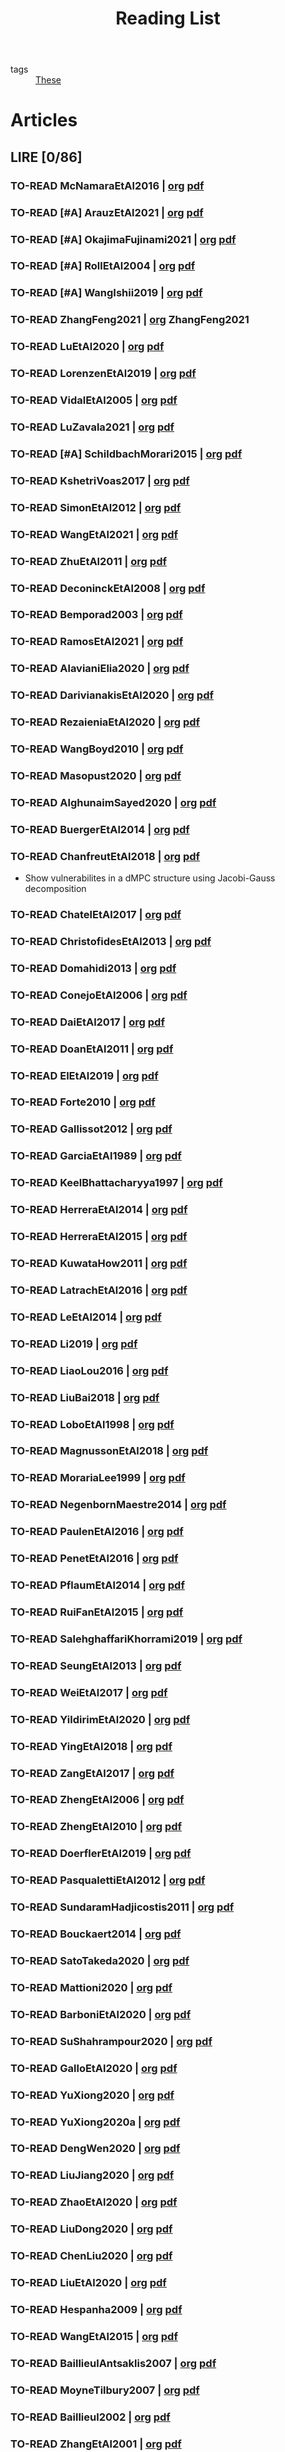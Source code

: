 :PROPERTIES:
:ID:       c89ae1a5-9d64-4d13-bd1c-569c449e016b
:END:
#+TITLE: Reading List
#+LINK: note file:%s.org
#+LINK: pdf file:~/docsThese/bibliography/%s.pdf
#+LINK: mobi file:~/docsThese/bibliography/%s.mobi
#+LINK: epub file:~/docsThese/bibliography/%s.epub
#+EXCLUDE_TAGS: noexport
#+STARTUP: content
#+latex_header: \usepackage{natbib}
#+OPTIONS: todo:nil num:nil timestamp:nil author:nil toc:nil
#+filetags: organization

#+TODO: TO-READ(t) READING(r!)  DIAGONAL(s@) | READ(d!)

- tags :: [[id:ebb4a160-db74-41df-925c-fd4c17f3b82b][These]]


* Articles
** LIRE [0/86]
*** TO-READ McNamaraEtAl2016 | [[note:McNamaraEtAl2016][org]] [[pdf:McNamaraEtAl2016][pdf]]
*** TO-READ [#A] ArauzEtAl2021 | [[note:ArauzEtAl2021][org]] [[pdf:ArauzEtAl2021][pdf]]
*** TO-READ [#A] OkajimaFujinami2021 | [[note:OkajimaFujinami2021][org]] [[pdf:OkajimaFujinami2021][pdf]]
*** TO-READ [#A] RollEtAl2004 | [[note:RollEtAl2004][org]] [[pdf:RollEtAl2004][pdf]]
*** TO-READ [#A] WangIshii2019 | [[note:WangIshii2019][org]] [[pdf:WangIshii2019][pdf]]
*** TO-READ ZhangFeng2021 | [[note:ZhangFeng2021][org]] ZhangFeng2021
*** TO-READ LuEtAl2020 | [[note:LuEtAl2020][org]] [[pdf:LuEtAl2020][pdf]]
*** TO-READ LorenzenEtAl2019 | [[note:LorenzenEtAl2019][org]] [[pdf:LorenzenEtAl2019][pdf]]
*** TO-READ VidalEtAl2005 | [[note:VidalEtAl2005][org]] [[pdf:VidalEtAl2005][pdf]]
:PROPERTIES:
:ID:       91214f28-7bb6-465a-9336-8fafcfaabf16
:END:

*** TO-READ LuZavala2021 | [[note:LuZavala2021][org]] [[pdf:LuZavala2021][pdf]]
*** TO-READ [#A] SchildbachMorari2015 | [[note:SchildbachMorari2015][org]] [[pdf:SchildbachMorari2015][pdf]]

*** TO-READ KshetriVoas2017 | [[note:KshetriVoas2017][org]] [[pdf:KshetriVoas2017][pdf]]
*** TO-READ SimonEtAl2012 | [[note:SimonEtAl2012][org]] [[pdf:SimonEtAl2012][pdf]]
*** TO-READ WangEtAl2021 | [[note:WangEtAl2021][org]] [[pdf:WangEtAl2021][pdf]]
*** TO-READ ZhuEtAl2011 | [[note:ZhuEtAl2011][org]] [[pdf:ZhuEtAl2011][pdf]]
*** TO-READ DeconinckEtAl2008 | [[note:DeconinckEtAl2008][org]] [[pdf:DeconinckEtAl2008][pdf]]
*** TO-READ Bemporad2003 | [[note:Bemporad2003][org]] [[pdf:Bemporad2003][pdf]]
*** TO-READ RamosEtAl2021 | [[note:RamosEtAl2021][org]] [[pdf:RamosEtAl2021][pdf]]
*** TO-READ AlavianiElia2020 | [[note:AlavianiElia2020][org]] [[pdf:AlavianiElia2020][pdf]]
*** TO-READ DarivianakisEtAl2020 | [[note:DarivianakisEtAl2020][org]] [[pdf:DarivianakisEtAl2020][pdf]]
*** TO-READ RezaieniaEtAl2020 | [[note:RezaieniaEtAl2020][org]] [[pdf:RezaieniaEtAl2020][pdf]]
*** TO-READ WangBoyd2010 | [[note:WangBoyd2010][org]] [[pdf:WangBoyd2010][pdf]]
*** TO-READ Masopust2020 | [[note:Masopust2020][org]] [[pdf:Masopust2020][pdf]]
*** TO-READ AlghunaimSayed2020 | [[note:AlghunaimSayed2020][org]] [[pdf:AlghunaimSayed2020][pdf]]
*** TO-READ BuergerEtAl2014 | [[note:BuergerEtAl2014][org]] [[pdf:BuergerEtAl2014][pdf]]
*** TO-READ ChanfreutEtAl2018 | [[note:ChanfreutEtAl2018][org]] [[pdf:ChanfreutEtAl2018][pdf]]
 - Show vulnerabilites in a dMPC structure using Jacobi-Gauss decomposition
*** TO-READ ChatelEtAl2017 | [[note:ChatelEtAl2017][org]] [[pdf:ChatelEtAl2017][pdf]]
*** TO-READ ChristofidesEtAl2013 | [[note:ChristofidesEtAl2013][org]] [[pdf:ChristofidesEtAl2013][pdf]]
*** TO-READ Domahidi2013 | [[note:Domahidi2013][org]] [[pdf:Domahidi2013][pdf]]
*** TO-READ ConejoEtAl2006 | [[note:ConejoEtAl2006][org]] [[pdf:ConejoEtAl2006][pdf]]
*** TO-READ DaiEtAl2017 | [[note:DaiEtAl2017][org]] [[pdf:DaiEtAl2017][pdf]]
*** TO-READ DoanEtAl2011 | [[note:DoanEtAl2011][org]] [[pdf:DoanEtAl2011][pdf]]
*** TO-READ ElEtAl2019 | [[note:ElEtAl2019][org]] [[pdf:ElEtAl2019][pdf]]
*** TO-READ Forte2010 | [[note:Forte2010][org]] [[pdf:Forte2010][pdf]]
*** TO-READ Gallissot2012 | [[note:Gallissot2012][org]] [[pdf:Gallissot2012][pdf]]
*** TO-READ GarciaEtAl1989 | [[note:GarciaEtAl1989][org]] [[pdf:GarciaEtAl1989][pdf]]
*** TO-READ KeelBhattacharyya1997 | [[note:KeelBhattacharyya1997][org]] [[pdf:KeelBhattacharyya1997][pdf]]
*** TO-READ HerreraEtAl2014 | [[note:HerreraEtAl2014][org]] [[pdf:HerreraEtAl2014][pdf]]
*** TO-READ HerreraEtAl2015 | [[note:HerreraEtAl2015][org]] [[pdf:HerreraEtAl2015][pdf]]
*** TO-READ KuwataHow2011 | [[note:KuwataHow2011][org]] [[pdf:KuwataHow2011][pdf]]
*** TO-READ LatrachEtAl2016 | [[note:LatrachEtAl2016][org]] [[pdf:LatrachEtAl2016][pdf]]
*** TO-READ LeEtAl2014 | [[note:LeEtAl2014][org]] [[pdf:LeEtAl2014][pdf]]
*** TO-READ Li2019 | [[note:Li2019][org]] [[pdf:Li2019][pdf]]
*** TO-READ LiaoLou2016 | [[note:LiaoLou2016][org]] [[pdf:LiaoLou2016][pdf]]
*** TO-READ LiuBai2018 | [[note:LiuBai2018][org]] [[pdf:LiuBai2018][pdf]]
*** TO-READ LoboEtAl1998 | [[note:LoboEtAl1998][org]] [[pdf:LoboEtAl1998][pdf]]
*** TO-READ MagnussonEtAl2018 | [[note:MagnussonEtAl2018][org]] [[pdf:MagnussonEtAl2018][pdf]]
*** TO-READ MorariaLee1999 | [[note:MorariaLee1999][org]] [[pdf:MorariaLee1999][pdf]]
*** TO-READ NegenbornMaestre2014 | [[note:NegenbornMaestre2014][org]] [[pdf:NegenbornMaestre2014][pdf]]
*** TO-READ PaulenEtAl2016 | [[note:PaulenEtAl2016][org]] [[pdf:PaulenEtAl2016][pdf]]
*** TO-READ PenetEtAl2016 | [[note:PenetEtAl2016][org]] [[pdf:PenetEtAl2016][pdf]]
*** TO-READ PflaumEtAl2014 | [[note:PflaumEtAl2014][org]] [[pdf:PflaumEtAl2014][pdf]]
*** TO-READ RuiFanEtAl2015 | [[note:RuiFanEtAl2015][org]] [[pdf:RuiFanEtAl2015][pdf]]
*** TO-READ SalehghaffariKhorrami2019 | [[note:SalehghaffariKhorrami2019][org]] [[pdf:SalehghaffariKhorrami2019][pdf]]
*** TO-READ SeungEtAl2013 | [[note:SeungEtAl2013][org]] [[pdf:SeungEtAl2013][pdf]]
*** TO-READ WeiEtAl2017 | [[note:WeiEtAl2017][org]] [[pdf:WeiEtAl2017][pdf]]
*** TO-READ YildirimEtAl2020 | [[note:YildirimEtAl2020][org]] [[pdf:YildirimEtAl2020][pdf]]
*** TO-READ YingEtAl2018 | [[file:~/org/YingEtAl2018.org][org]] [[pdf:YingEtAl2018][pdf]]
*** TO-READ ZangEtAl2017 | [[note:ZangEtAl2017][org]] [[pdf:ZangEtAl2017][pdf]]
*** TO-READ ZhengEtAl2006 | [[note:ZhengEtAl2006][org]] [[pdf:ZhengEtAl2006][pdf]]
*** TO-READ ZhengEtAl2010 | [[note:ZhengEtAl2010][org]] [[pdf:ZhengEtAl2010][pdf]]
*** TO-READ DoerflerEtAl2019 | [[note:DoerflerEtAl2019][org]] [[pdf:DoerflerEtAl2019][pdf]]
*** TO-READ PasqualettiEtAl2012 | [[note:PasqualettiEtAl2012][org]] [[pdf:PasqualettiEtAl2012][pdf]]
*** TO-READ SundaramHadjicostis2011 | [[note:SundaramHadjicostis2011][org]] [[pdf:SundaramHadjicostis2011][pdf]]
*** TO-READ Bouckaert2014 | [[note:Bouckaert2014][org]] [[pdf:Bouckaert2014][pdf]]
*** TO-READ SatoTakeda2020 | [[note:SatoTakeda2020][org]] [[pdf:SatoTakeda2020][pdf]]
*** TO-READ Mattioni2020 | [[note:Mattioni2020][org]] [[pdf:Mattioni2020][pdf]]
*** TO-READ BarboniEtAl2020 | [[note:BarboniEtAl2020][org]] [[pdf:BarboniEtAl2020][pdf]]
*** TO-READ SuShahrampour2020 | [[note:SuShahrampour2020][org]] [[pdf:SuShahrampour2020][pdf]]
*** TO-READ GalloEtAl2020 | [[note:GalloEtAl2020][org]] [[pdf:GalloEtAl2020][pdf]]
*** TO-READ YuXiong2020 | [[note:YuXiong2020][org]] [[pdf:YuXiong2020][pdf]]
*** TO-READ YuXiong2020a | [[note:YuXiong2020a][org]] [[pdf:YuXiong2020a][pdf]]
*** TO-READ DengWen2020 | [[note:DengWen2020][org]] [[pdf:DengWen2020][pdf]]
*** TO-READ LiuJiang2020 | [[note:LiuJiang2020][org]] [[pdf:LiuJiang2020][pdf]]
*** TO-READ ZhaoEtAl2020 | [[note:ZhaoEtAl2020][org]] [[pdf:ZhaoEtAl2020][pdf]]
*** TO-READ LiuDong2020 | [[note:LiuDong2020][org]] [[pdf:LiuDong2020][pdf]]
*** TO-READ ChenLiu2020 | [[note:ChenLiu2020][org]] [[pdf:ChenLiu2020][pdf]]
*** TO-READ LiuEtAl2020 | [[note:LiuEtAl2020][org]] [[pdf:LiuEtAl2020][pdf]]
*** TO-READ Hespanha2009 | [[note:Hespanha2009][org]] [[pdf:Hespanha2009][pdf]]
*** TO-READ WangEtAl2015 | [[note:WangEtAl2015][org]] [[pdf:WangEtAl2015][pdf]]
*** TO-READ BaillieulAntsaklis2007 | [[note:BaillieulAntsaklis2007][org]] [[pdf:BaillieulAntsaklis2007][pdf]]
*** TO-READ MoyneTilbury2007 | [[note:MoyneTilbury2007][org]] [[pdf:MoyneTilbury2007][pdf]]
*** TO-READ Baillieul2002 | [[note:Baillieul2002][org]] [[pdf:Baillieul2002][pdf]]
*** TO-READ ZhangEtAl2001 | [[note:ZhangEtAl2001][org]] [[pdf:ZhangEtAl2001][pdf]]
*** TO-READ HespanhaEtAl2007 | [[note:HespanhaEtAl2007][org]] [[pdf:HespanhaEtAl2007][pdf]]
*** TO-READ ZecevicSiljak2012 | [[note:ZecevicSiljak2012][org]] [[pdf:ZecevicSiljak2012][pdf]]

** LU [62/72]
*** READ Ouyang2020 | [[note:Ouyang2020][org]] [[pdf:Ouyang2020][pdf]]
+ Projection onto intersections of halfspaces and hyperplanes
*** READ ShiromotoEtAl2019 | [[note:ShiromotoEtAl2019][org]] [[pdf:ShiromotoEtAl2019][pdf]]
+ Use of separable metric structures to distributed nonlinear control
*** READ BoyleDykstra1986 | [[note:BoyleDykstra1986][org]] [[pdf:BoyleDykstra1986][pdf]]
+ Algorithm to project onto intersection of halfspaces
pag 37
*** READ TanikawaMukai1983a | [[note:TanikawaMukai1983a][org]] [[pdf:TanikawaMukai1983][pdf]]
+ Creation of new lagrangian to convexify the lagrangian function, reducing decomposition to two levels of iterative optimization
*** READ RajeshEtAl2013 | [[note:RajeshEtAl2013][org]] [[pdf:RajeshEtAl2013][pdf]]
+ Framework for MAS with simulation in rural Indian micro-grid
*** READ SujilKumar2017 | [[note:SujilKumar2017][org]] [[pdf:SujilKumar2017][pdf]]
+ Multi-agent based system simulated in the presence of different events
*** READ KuzinEtAl2020 | [[note:KuzinEtAl2020][org]] [[pdf:KuzinEtAl2020][pdf]]
+ Use of multiple Raspberry Pis as HIL to simulate agents
*** READ MendhamClarke2005 | [[note:MendhamClarke2005][org]] [[pdf:MendhamClarke2005][pdf]]
+ Simulation environment of multi-agent system embedded into industry standard
*** READ DigraPandey2013 | [[note:DigraPandey2013][org]] [[pdf:DigraPandey2013][pdf]]
+ Multi-agent based controller coordination of microgrid with critical loads under  normal, faulty and overload conditions.
*** READ [#C] GuEtAl2016 | [[note:GuEtAl2016][org]] [[pdf:GuEtAl2016][pdf]]
+ Example microgrid system with a multi-agent system
*** READ BourdaisEtAl2012 | [[note:BourdaisEtAl2012][org]] [[pdf:BourdaisEtAl2012][pdf]]
+ Distributed MPC (Dual Decomposition) for continuous systems controlled using discrete inputs
*** READ [#A] MukherjeeZelazo2019 | [[note:MukherjeeZelazo2019][org]] [[pdf:MukherjeeZelazo2019][pdf]]
+ Uses of Kharitonov's Theorem to study condition for consensus of $m$-th order linear uncertain interval plants
# ** READ BlanchardEtAl2008
# [[note:BlanchardEtAl2008][org]] [[pdf:BlanchardEtAl2008][pdf]]
# + Use EKF to update polynomial chaos
*** READ LiceagaCastroEtAl2015 | [[note:Liceaga-CastroEtAl2015][org]] [[pdf:Liceaga-CastroEtAl2015][pdf]]
+ Show that [[id:f62d60ca-4a29-4d6e-8ead-89e4dda9aca3][MIMO]] systems controlled passively are not necessarily robust.

*** READ OConnorVandenberghe2014 | [[note:OConnorVandenberghe2014][org]] [[pdf:OConnorVandenberghe2014][pdf]]
+ Use of decomposition methods to solve image deblurring
*** READ LinEtAl2020 | [[note:LinEtAl2020][org]] [[pdf:LinEtAl2020][pdf]]
+ Obtain state estimation under delayed communication
*** READ Bindra2017 | [[note:Bindra2017][org]] [[pdf:Bindra2017][pdf]]
+ Review Attacks
*** READ ZhuMartinez2014 | [[note:ZhuMartinez2014][org]] [[pdf:ZhuMartinez2014][pdf]]
+ Resilient MPC with resource allocation to deal with replay attacks
*** READ DibajiIshii2015 | [[note:DibajiIshii2015][org]] [[pdf:DibajiIshii2015][pdf]]
+ Consensus of second order sampled-data in presence of misbehaving agents
*** READ [#A] WuEtAl2018 | [[note:WuEtAl2018][org]] [[pdf:WuEtAl2018][pdf]]
+ Neural Networks based detection and Lyapunov MPC
*** READ [#A] AnandutaEtAl2020 | [[note:AnandutaEtAl2020][org]] [[pdf:AnandutaEtAl2020][pdf]]
+ Resilient [[id:92ed23b5-1480-4241-b074-a5b4a1d42069][dMPC]] under [[id:968014ea-c431-495f-9e75-0ecfd2a236dd][Attack]] using [[id:c34a53cd-f404-415a-b26e-0c4ed12b20a1][Bayesian Inference]]
*** READ LuYang2020 | [[note:LuYang2020][org]] [[pdf:LuYang2020][pdf]]
+ State estimation of NCS, with faulty and malicious agents based on
*** READ WakaikiEtAl2020 | [[note:WakaikiEtAl2020][org]] [[pdf:WakaikiEtAl2020][pdf]]
+ stability on NCS with DoS and quantization noise using observer-based controller
*** READ ZhuZheng2020 | [[note:ZhuZheng2020][org]] [[pdf:ZhuZheng2020][pdf]]
+ Observer based $\mathcal{H}_\infty$ control in [[id:6f1e8604-b30c-4428-b9e3-7b06a60646b2][DoS]] prone measurement and control channels
*** READ BansalMukhija2020 | [[note:BansalMukhija2020][org]] [[pdf:BansalMukhija2020][pdf]]
+ Hybrid Triggering scheme (Aperiodic Sampled-Data Control) to control Networked system under stochastic Deception Attacks find a way to obtain Minimum inter-event time (MIET)
*** READ GossnerEtAl1997 | [[note:GossnerEtAl1997][org]] [[pdf:GossnerEtAl1997][pdf]]
+ Algorithms for stability and asymptotic tracking in constrained generalized predictive control with bounded disturbances
*** READ RichardsHow2006 | [[note:RichardsHow2006][org]] [[pdf:RichardsHow2006][pdf]]
+ [[id:b17ed041-9184-40bd-adaa-0c8f144b63f2][Robust]] [[id:adbf20b1-1a2d-4c90-9a66-2f236db55322][MPC]] with tightening constraints
*** READ [#A] YangEtAl2019 | [[note:YangEtAl2019][org]] [[pdf:YangEtAl2019][pdf]]
+ [[id:3ec3cd81-0163-4fe1-9c20-b5dfd33427d6][Stochastic]] [[id:92ed23b5-1480-4241-b074-a5b4a1d42069][dMPC]] with defense against [[id:6f1e8604-b30c-4428-b9e3-7b06a60646b2][DoS]] Attacks
*** READ KolarijaniEtAl2020 | [[note:KolarijaniEtAl2020][org]] [[pdf:KolarijaniEtAl2020][pdf]]
+ [[id:0048fff1-e997-4b77-8215-ea92fe7dd527][Decentralized]] [[id:02289306-4cb1-4371-a5da-eedd95e7b268][Event-Based]] [[id:b17ed041-9184-40bd-adaa-0c8f144b63f2][Robust]] [[id:adbf20b1-1a2d-4c90-9a66-2f236db55322][MPC]]
*** READ LiuEtAl2019 | [[note:LiuEtAl2019][org]] [[pdf:LiuEtAl2019][pdf]]
+ Analysis of the effects of[[id:1378c4c8-b824-4748-917d-904632acfd75][Deception Attacks]] and use [[id:a3b6d44b-4f1d-43dd-942b-45c2df959e6e][Hybrid Control]] and verify stability using Lyapunov
*** READ [#A] BraunEtAl2020 | [[note:BraunEtAl2020][org]] [[pdf:BraunEtAl2020][pdf]]
+ Identify attack using evolution of coupling variables
  + *Important:* Sensitivity Exchange
*** READ [#A] LiuEtAl2016 | [[note:LiuEtAl2016][org]] [[pdf:LiuEtAl2016][pdf]]
+ Study of [[id:f3727224-7286-465f-bff0-bff8dd490ea4][Networked Control]] in a [[id:3ec3cd81-0163-4fe1-9c20-b5dfd33427d6][Stochastic]] [[id:a3b6d44b-4f1d-43dd-942b-45c2df959e6e][Hybrid Control]] Scheme using stochastic variable with [[id:66cea64f-9e73-423a-80f2-58fd01dd5b6c][Bernoulli Distribution]] in order to increase performance on over occupied channels
*** READ DingEtAl2018 | [[note:DingEtAl2018][org]] [[pdf:DingEtAl2018][pdf]]
+ Survey on Security control and attack detection
*** READ HuangDong2020 | [[note:HuangDong2020][org]] [[pdf:HuangDong2020][pdf]]
+ Reliable control in systems with intermittent communication
*** READ BoemEtAl2020 | [[note:BoemEtAl2020][org]] [[pdf:BoemEtAl2020][pdf]]
+ [[https://mathworld.wolfram.com/Zonotope.html][Zonotope]] tube created to estimate possible outcomes of the state, if it is outside the tube then that is a fault.
*** READ LeBlancEtAl2013 | [[note:LeBlancEtAl2013][org]] [[pdf:LeBlancEtAl2013][pdf]]
+ Resilient consensus in the presence of misbehaving nodes
*** READ BoydEtAl2011 | [[note:BoydEtAl2011][org]] [[pdf:BoydEtAl2011][pdf]] [[file:BoydEtAl2011.mobi][mobi]]
+ Optimization Augmented Lagrangian
*** READ BoydEtAl2015 | [[note:BoydEtAl2015][org]] [[pdf:BoydEtAl2015][pdf]]
+ Dual, Primal and decomposition methods
*** READ BoydVandenberghe2004 | [[note:BoydVandenberghe2004][org]] [[pdf:BoydVandenberghe2004][pdf]]
+ Convex Optimization
*** READ [#A] VelardeEtAl2017b | [[note:VelardeEtAl2017b][org]] [[pdf:VelardeEtAl2017b][pdf]]
+ Vulnerabilities in lagrange-based dMPC scheme on multi-agent consensus
*** READ BiegelEtAl2012 | [[note:BiegelEtAl2012][org]] [[pdf:BiegelEtAl2012][pdf]]
- Use of Shadow Prices to resolve grid congestion
*** READ VelardeEtAl2017 | [[note:VelardeEtAl2017][org]] [[pdf:VelardeEtAl2017][pdf]]
+ Analysis of dMPC scheme under influence of malicious agents
*** READ VelardeEtAl2017a | [[note:VelardeEtAl2017a][org]] [[pdf:VelardeEtAl2017a][pdf]]
+ Secure dMPC for consensus using scenario based mechanism
*** READ Jury1962 | [[note:Jury1962][org]] [[pdf:Jury1962][pdf]]
+ Stability criterion for linear discrete time systems
*** READ LandauEtAl2011 | [[note:LandauEtAl2011][  org]] [[pdf:LandauEtAl2011][pdf]]
+ Adaptive Control
*** READ AranovskiyFreidovich2013 | [[note:AranovskiyFreidovich2013][org]] [[pdf:AranovskiyFreidovich2013][pdf]]
+ Identification-based adaptive tuning of coefficients with unknown disturbance
*** READ [#A] BittantiEtAl1990 | [[note:BittantiEtAl1990][org]] [[pdf:BittantiEtAl1990][pdf]]
+ Convergence of adaptive recursive least-squares algorithms
*** READ Frangipani2015 | [[note:Frangipani2015][org]] [[pdf:Frangipani2015][pdf]]
- Localização submarina utilzando uma
  única referência acústiva via filtro UKF.

*** READ Yamasaki2016 | [[note:Yamasaki2016][org]] [[pdf:Yamasaki2016][pdf]]
+ Adaptive robust altitude control scheme based on a smooth sliding mode controller
*** READ YimEtAl2012 | [[note:YimEtAl2012][org]] [[pdf:YimEtAl2012][pdf]]
+ Estimation of non-linear systems using EKF and UKF
*** DIAGONAL AgbodjanEtAl2019 | [[note:AgbodjanEtAl2019][org]] [[pdf:AgbodjanEtAl2019][pdf]]
*** READ TanikawaMukai1983 | [[note:TanikawaMukai1983][org]] [[pdf:TanikawaMukai1983][pdf]]
+ New separable multiplier to nonconvex separable large-scale
*** READ GrimsmanEtAl2019 | [[note:GrimsmanEtAl2019][org]] [[pdf:GrimsmanEtAl2019][pdf]]
+ Impact of topology, and information distribution to agent decisions
*** DIAGONAL AlessioBemporad2009 | [[note:AlessioBemporad2009][org]] [[pdf:AlessioBemporad2009][pdf]]
+ Survey on Explicit MPC
*** DIAGONAL AastroemWittenmark1989 | [[note:AstromWittenmark1989][org]] [[pdf:AstromWittenmark1989][pdf]]
*** DIAGONAL KatewaEtAl2021 | [[note:KatewaEtAl2021][org]] [[pdf:KatewaEtAl2021][pdf]]
+ quantify trade-off between security and privacy
*** READ [#A] ArabloueiEtAl2014 | [[note:ArabloueiEtAl2014][org]] [[pdf:ArabloueiEtAl2014][pdf]]
*** READ ElGhaoui2002 | [[note:ElGhaoui2002][org]] [[pdf:ElGhaoui2002][pdf]]
*** READ [#A] ArabloueiEtAl2014 | [[note:ArabloueiEtAl2014][org]] [[pdf:ArabloueiEtAl2014][pdf]]
*** READ ElGhaoui2002 | [[note:ElGhaoui2002][org]] [[pdf:ElGhaoui2002][pdf]]
- A new quantity to characterize inversion error

*** DIAGONAL CamachoBordons2007 | [[note:CamachoBordons2007][org]] [[pdf:CamachoBordons2007][pdf]]

- State "DIAGONAL"   from "TO-READ"        [2021-04-29 jeu. 17:53] \\
  Describe elements of MPC, and many alternative formulations

*** READ [#A] LuciaEtAl2021 | [[note:LuciaEtAl2021][org]] [[pdf:LuciaEtAl2021][pdf]]
- State "READ"       from "READING"      [2021-05-26 mer. 11:25]
- State "READING"    from "TO-READ"     [2021-04-29 jeu. 15:32]
*** DIAGONAL Iiduka2019 | [[note:Iiduka2019][org]] [[pdf:Iiduka2019][pdf]]
- State "DIAGONAL"   from "READING"      [2021-05-31 lun. 15:58] \\
  algorithms for distributed optimization,
*** DIAGONAL [#A] LiuEtAl2009 | [[note:LiuEtAl2009][org]] [[pdf:LiuEtAl2009][pdf]]
- State "DIAGONAL"   from "TO-READ"        [2021-05-31 lun. 17:04]
*** DIAGONAL [#A] SatchidanandanKumar2017 | [[note:SatchidanandanKumar2017][org]] [[pdf:SatchidanandanKumar2017][pdf]]
- State "DIAGONAL"   from "READING"      [2021-06-02 mer. 10:15]
- State "READING"      from "TO-READ"        [2021-05-31 lun. 17:29]
*** READ [#A] MaestreEtAl2021 | [[note:MaestreEtAl2021][org]] [[pdf:MaestreEtAl2021][pdf]]
- State "READ"       from "TO-READ"        [2021-07-12 lun. 15:35]
*** READ FungMangasarian2001 | [[note:FungMangasarian2001][org]] [[pdf:FungMangasarian2001][pdf]]
- State "READ"       from "TO-READ"        [2021-07-16 ven. 10:43]
*** READ WuZhao2006 | [[note:WuZhao2006][org]] [[pdf:WuZhao2006][pdf]]
- State "READ"       from "TO-READ"        [2021-07-16 ven. 12:04]
*** READ [#A] TabatabaeiPourEtAl2006 | [[note:TabatabaeiPourEtAl2006][org]] [[pdf:TabatabaeiPourEtAl2006][pdf]]
- State "READ"       from "READING"    [2021-08-09 lun. 18:24]
- State "READING"    from "TO-READ"    [2021-07-22 jeu. 15:38]
*** DIAGONAL [#A] LauerBloch2019 | [[note:LauerBloch2019][org]] [[pdf:LauerBloch2019][pdf]]
- State "DIAGONAL"   from "TO-READ"    [2021-08-23 lun. 12:20] \\
  interesting for k-linreg and other algorithms
*** READ MarafiotiEtAl2014 | [[note:MarafiotiEtAl2014][org]] [[pdf:MarafiotiEtAl2014][pdf]]
- State "READ"       from "READING"    [2021-10-25 lun. 16:28]
- State "READING"    from "TO-READ"    [2021-10-12 mar. 16:46]
*** DIAGONAL [#A] BorrelliEtAl2017 | [[note:BorrelliEtAl2017][org]] [[pdf:BorrelliEtAl2017][pdf]]
:LOGBOOK:
CLOCK: [2021-11-12 ven. 17:45]--[2021-11-12 ven. 18:10] =>  0:25
CLOCK: [2021-11-12 ven. 17:20]--[2021-11-12 ven. 17:45] =>  0:25
CLOCK: [2021-11-12 ven. 16:49]--[2021-11-12 ven. 17:14] =>  0:25
CLOCK: [2021-11-12 ven. 16:14]--[2021-11-12 ven. 16:39] =>  0:25
:END:
- State "DIAGONAL"   from "READING"    [2021-11-26 ven. 09:47]

- State "READING"    from "TO-READ"    [2021-10-28 jeu. 09:51]
*** READ AfsiEtAl2020 | [[note:AfsiEtAl2020][org]] [[pdf:AfsiEtAl2020][pdf]]

- State "READ"       from "READING"    [2021-11-30 mar. 17:51]
- State "READING"    from "TO-READ"    [2021-11-30 mar. 17:08]
* Config :noexport:

# Local Variables:
# org-todo-keyword-faces: (("READING" . "yellow") ("DIAGONAL" . "orange")  );
# End:
